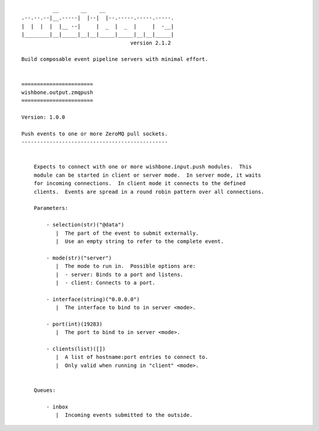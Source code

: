 ::

              __       __    __
    .--.--.--|__.-----|  |--|  |--.-----.-----.-----.
    |  |  |  |  |__ --|     |  _  |  _  |     |  -__|
    |________|__|_____|__|__|_____|_____|__|__|_____|
                                       version 2.1.2

    Build composable event pipeline servers with minimal effort.


    =======================
    wishbone.output.zmqpush
    =======================

    Version: 1.0.0

    Push events to one or more ZeroMQ pull sockets.
    -----------------------------------------------


        Expects to connect with one or more wishbone.input.push modules.  This
        module can be started in client or server mode.  In server mode, it waits
        for incoming connections.  In client mode it connects to the defined
        clients.  Events are spread in a round robin pattern over all connections.

        Parameters:

            - selection(str)("@data")
               |  The part of the event to submit externally.
               |  Use an empty string to refer to the complete event.

            - mode(str)("server")
               |  The mode to run in.  Possible options are:
               |  - server: Binds to a port and listens.
               |  - client: Connects to a port.

            - interface(string)("0.0.0.0")
               |  The interface to bind to in server <mode>.

            - port(int)(19283)
               |  The port to bind to in server <mode>.

            - clients(list)([])
               |  A list of hostname:port entries to connect to.
               |  Only valid when running in "client" <mode>.


        Queues:

            - inbox
               |  Incoming events submitted to the outside.
